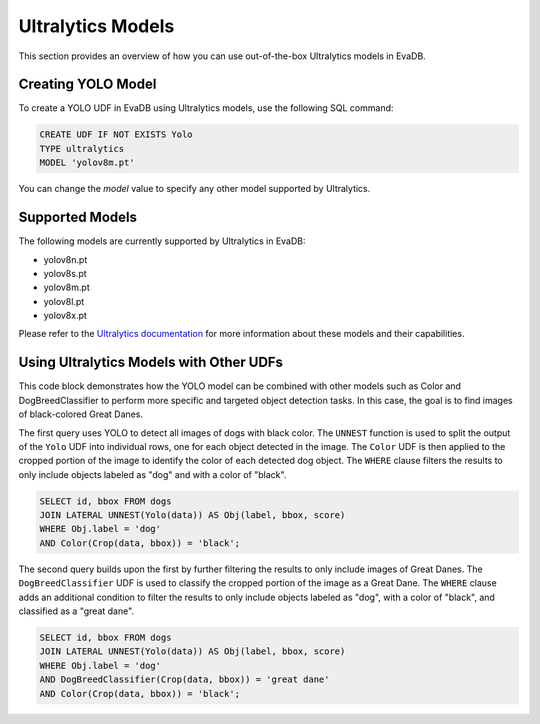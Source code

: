Ultralytics Models
=========================

This section provides an overview of how you can use out-of-the-box Ultralytics models in EvaDB.


Creating YOLO Model
-------------------

To create a YOLO UDF in EvaDB using Ultralytics models, use the following SQL command:

.. code-block:: sql

    CREATE UDF IF NOT EXISTS Yolo
    TYPE ultralytics
    MODEL 'yolov8m.pt'

You can change the `model` value to specify any other model supported by Ultralytics.

Supported Models
----------------

The following models are currently supported by Ultralytics in EvaDB:

- yolov8n.pt
- yolov8s.pt
- yolov8m.pt
- yolov8l.pt
- yolov8x.pt

Please refer to the `Ultralytics documentation <https://docs.ultralytics.com/tasks/detect/#models>`_ for more information about these models and their capabilities.

Using Ultralytics Models with Other UDFs
----------------------------------------
This code block demonstrates how the YOLO model can be combined with other models such as Color and DogBreedClassifier to perform more specific and targeted object detection tasks. In this case, the goal is to find images of black-colored Great Danes.

The first query uses YOLO to detect all images of dogs with black color. The ``UNNEST`` function is used to split the output of the ``Yolo`` UDF into individual rows, one for each object detected in the image. The ``Color`` UDF is then applied to the cropped portion of the image to identify the color of each detected dog object. The ``WHERE`` clause filters the results to only include objects labeled as "dog" and with a color of "black".

.. code-block:: sql

    SELECT id, bbox FROM dogs 
    JOIN LATERAL UNNEST(Yolo(data)) AS Obj(label, bbox, score) 
    WHERE Obj.label = 'dog' 
    AND Color(Crop(data, bbox)) = 'black'; 


The second query builds upon the first by further filtering the results to only include images of Great Danes. The ``DogBreedClassifier`` UDF is used to classify the cropped portion of the image as a Great Dane. The ``WHERE`` clause adds an additional condition to filter the results to only include objects labeled as "dog", with a color of "black", and classified as a "great dane".

.. code-block:: sql

    SELECT id, bbox FROM dogs 
    JOIN LATERAL UNNEST(Yolo(data)) AS Obj(label, bbox, score) 
    WHERE Obj.label = 'dog' 
    AND DogBreedClassifier(Crop(data, bbox)) = 'great dane' 
    AND Color(Crop(data, bbox)) = 'black';
